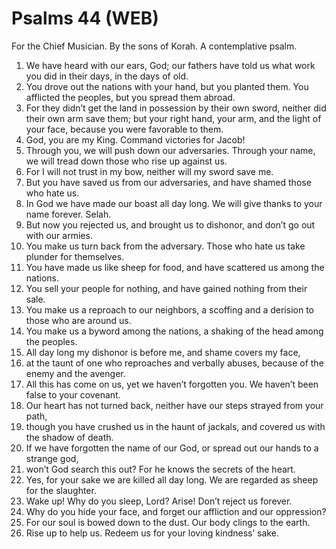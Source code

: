 * Psalms 44 (WEB)
:PROPERTIES:
:ID: WEB/19-PSA044
:END:

 For the Chief Musician. By the sons of Korah. A contemplative psalm.
1. We have heard with our ears, God; our fathers have told us what work you did in their days, in the days of old.
2. You drove out the nations with your hand, but you planted them. You afflicted the peoples, but you spread them abroad.
3. For they didn’t get the land in possession by their own sword, neither did their own arm save them; but your right hand, your arm, and the light of your face, because you were favorable to them.
4. God, you are my King. Command victories for Jacob!
5. Through you, we will push down our adversaries. Through your name, we will tread down those who rise up against us.
6. For I will not trust in my bow, neither will my sword save me.
7. But you have saved us from our adversaries, and have shamed those who hate us.
8. In God we have made our boast all day long. We will give thanks to your name forever. Selah.
9. But now you rejected us, and brought us to dishonor, and don’t go out with our armies.
10. You make us turn back from the adversary. Those who hate us take plunder for themselves.
11. You have made us like sheep for food, and have scattered us among the nations.
12. You sell your people for nothing, and have gained nothing from their sale.
13. You make us a reproach to our neighbors, a scoffing and a derision to those who are around us.
14. You make us a byword among the nations, a shaking of the head among the peoples.
15. All day long my dishonor is before me, and shame covers my face,
16. at the taunt of one who reproaches and verbally abuses, because of the enemy and the avenger.
17. All this has come on us, yet we haven’t forgotten you. We haven’t been false to your covenant.
18. Our heart has not turned back, neither have our steps strayed from your path,
19. though you have crushed us in the haunt of jackals, and covered us with the shadow of death.
20. If we have forgotten the name of our God, or spread out our hands to a strange god,
21. won’t God search this out? For he knows the secrets of the heart.
22. Yes, for your sake we are killed all day long. We are regarded as sheep for the slaughter.
23. Wake up! Why do you sleep, Lord? Arise! Don’t reject us forever.
24. Why do you hide your face, and forget our affliction and our oppression?
25. For our soul is bowed down to the dust. Our body clings to the earth.
26. Rise up to help us. Redeem us for your loving kindness’ sake.
